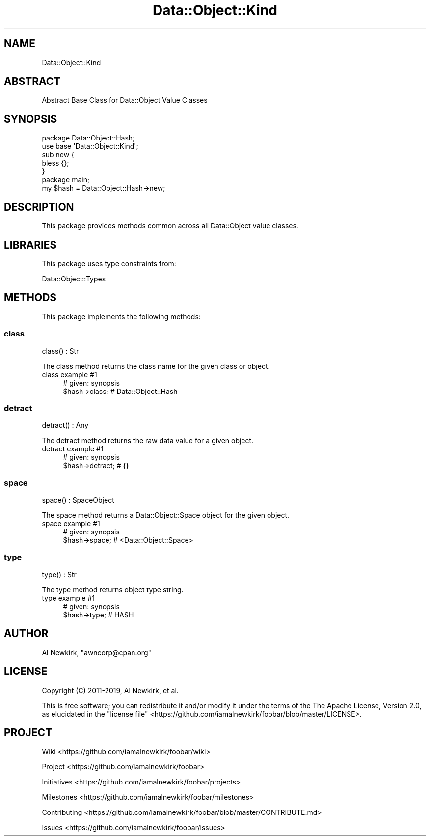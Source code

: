 .\" Automatically generated by Pod::Man 4.14 (Pod::Simple 3.40)
.\"
.\" Standard preamble:
.\" ========================================================================
.de Sp \" Vertical space (when we can't use .PP)
.if t .sp .5v
.if n .sp
..
.de Vb \" Begin verbatim text
.ft CW
.nf
.ne \\$1
..
.de Ve \" End verbatim text
.ft R
.fi
..
.\" Set up some character translations and predefined strings.  \*(-- will
.\" give an unbreakable dash, \*(PI will give pi, \*(L" will give a left
.\" double quote, and \*(R" will give a right double quote.  \*(C+ will
.\" give a nicer C++.  Capital omega is used to do unbreakable dashes and
.\" therefore won't be available.  \*(C` and \*(C' expand to `' in nroff,
.\" nothing in troff, for use with C<>.
.tr \(*W-
.ds C+ C\v'-.1v'\h'-1p'\s-2+\h'-1p'+\s0\v'.1v'\h'-1p'
.ie n \{\
.    ds -- \(*W-
.    ds PI pi
.    if (\n(.H=4u)&(1m=24u) .ds -- \(*W\h'-12u'\(*W\h'-12u'-\" diablo 10 pitch
.    if (\n(.H=4u)&(1m=20u) .ds -- \(*W\h'-12u'\(*W\h'-8u'-\"  diablo 12 pitch
.    ds L" ""
.    ds R" ""
.    ds C` ""
.    ds C' ""
'br\}
.el\{\
.    ds -- \|\(em\|
.    ds PI \(*p
.    ds L" ``
.    ds R" ''
.    ds C`
.    ds C'
'br\}
.\"
.\" Escape single quotes in literal strings from groff's Unicode transform.
.ie \n(.g .ds Aq \(aq
.el       .ds Aq '
.\"
.\" If the F register is >0, we'll generate index entries on stderr for
.\" titles (.TH), headers (.SH), subsections (.SS), items (.Ip), and index
.\" entries marked with X<> in POD.  Of course, you'll have to process the
.\" output yourself in some meaningful fashion.
.\"
.\" Avoid warning from groff about undefined register 'F'.
.de IX
..
.nr rF 0
.if \n(.g .if rF .nr rF 1
.if (\n(rF:(\n(.g==0)) \{\
.    if \nF \{\
.        de IX
.        tm Index:\\$1\t\\n%\t"\\$2"
..
.        if !\nF==2 \{\
.            nr % 0
.            nr F 2
.        \}
.    \}
.\}
.rr rF
.\" ========================================================================
.\"
.IX Title "Data::Object::Kind 3"
.TH Data::Object::Kind 3 "2020-04-18" "perl v5.32.0" "User Contributed Perl Documentation"
.\" For nroff, turn off justification.  Always turn off hyphenation; it makes
.\" way too many mistakes in technical documents.
.if n .ad l
.nh
.SH "NAME"
Data::Object::Kind
.SH "ABSTRACT"
.IX Header "ABSTRACT"
Abstract Base Class for Data::Object Value Classes
.SH "SYNOPSIS"
.IX Header "SYNOPSIS"
.Vb 1
\&  package Data::Object::Hash;
\&
\&  use base \*(AqData::Object::Kind\*(Aq;
\&
\&  sub new {
\&    bless {};
\&  }
\&
\&  package main;
\&
\&  my $hash = Data::Object::Hash\->new;
.Ve
.SH "DESCRIPTION"
.IX Header "DESCRIPTION"
This package provides methods common across all Data::Object value classes.
.SH "LIBRARIES"
.IX Header "LIBRARIES"
This package uses type constraints from:
.PP
Data::Object::Types
.SH "METHODS"
.IX Header "METHODS"
This package implements the following methods:
.SS "class"
.IX Subsection "class"
.Vb 1
\&  class() : Str
.Ve
.PP
The class method returns the class name for the given class or object.
.IP "class example #1" 4
.IX Item "class example #1"
.Vb 1
\&  # given: synopsis
\&
\&  $hash\->class; # Data::Object::Hash
.Ve
.SS "detract"
.IX Subsection "detract"
.Vb 1
\&  detract() : Any
.Ve
.PP
The detract method returns the raw data value for a given object.
.IP "detract example #1" 4
.IX Item "detract example #1"
.Vb 1
\&  # given: synopsis
\&
\&  $hash\->detract; # {}
.Ve
.SS "space"
.IX Subsection "space"
.Vb 1
\&  space() : SpaceObject
.Ve
.PP
The space method returns a Data::Object::Space object for the given object.
.IP "space example #1" 4
.IX Item "space example #1"
.Vb 1
\&  # given: synopsis
\&
\&  $hash\->space; # <Data::Object::Space>
.Ve
.SS "type"
.IX Subsection "type"
.Vb 1
\&  type() : Str
.Ve
.PP
The type method returns object type string.
.IP "type example #1" 4
.IX Item "type example #1"
.Vb 1
\&  # given: synopsis
\&
\&  $hash\->type; # HASH
.Ve
.SH "AUTHOR"
.IX Header "AUTHOR"
Al Newkirk, \f(CW\*(C`awncorp@cpan.org\*(C'\fR
.SH "LICENSE"
.IX Header "LICENSE"
Copyright (C) 2011\-2019, Al Newkirk, et al.
.PP
This is free software; you can redistribute it and/or modify it under the terms
of the The Apache License, Version 2.0, as elucidated in the \*(L"license
file\*(R" <https://github.com/iamalnewkirk/foobar/blob/master/LICENSE>.
.SH "PROJECT"
.IX Header "PROJECT"
Wiki <https://github.com/iamalnewkirk/foobar/wiki>
.PP
Project <https://github.com/iamalnewkirk/foobar>
.PP
Initiatives <https://github.com/iamalnewkirk/foobar/projects>
.PP
Milestones <https://github.com/iamalnewkirk/foobar/milestones>
.PP
Contributing <https://github.com/iamalnewkirk/foobar/blob/master/CONTRIBUTE.md>
.PP
Issues <https://github.com/iamalnewkirk/foobar/issues>
